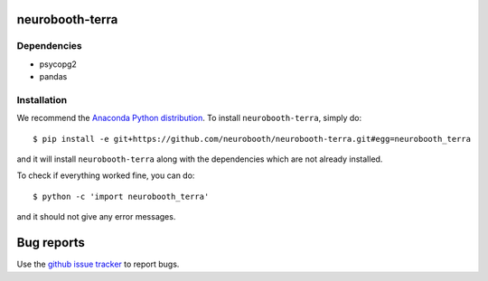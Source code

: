 neurobooth-terra
================

Dependencies
------------

* psycopg2
* pandas

Installation
------------

We recommend the `Anaconda Python distribution <https://www.anaconda.com/products/individual>`_.
To install ``neurobooth-terra``, simply do::

   $ pip install -e git+https://github.com/neurobooth/neurobooth-terra.git#egg=neurobooth_terra

and it will install ``neurobooth-terra`` along with the dependencies which are not already installed.

To check if everything worked fine, you can do::

	$ python -c 'import neurobooth_terra'

and it should not give any error messages.

Bug reports
===========

Use the `github issue tracker <https://github.com/neurobooth/neurobooth-terra/issues>`_ to
report bugs.
